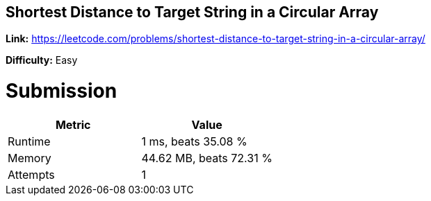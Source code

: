 == Shortest Distance to Target String in a Circular Array

*Link:* https://leetcode.com/problems/shortest-distance-to-target-string-in-a-circular-array/

*Difficulty:* Easy

= Submission
[options="header"]
|===
| Metric  | Value
| Runtime | 1 ms, beats 35.08 %
| Memory  | 44.62 MB, beats 72.31 %
| Attempts | 1
|===

